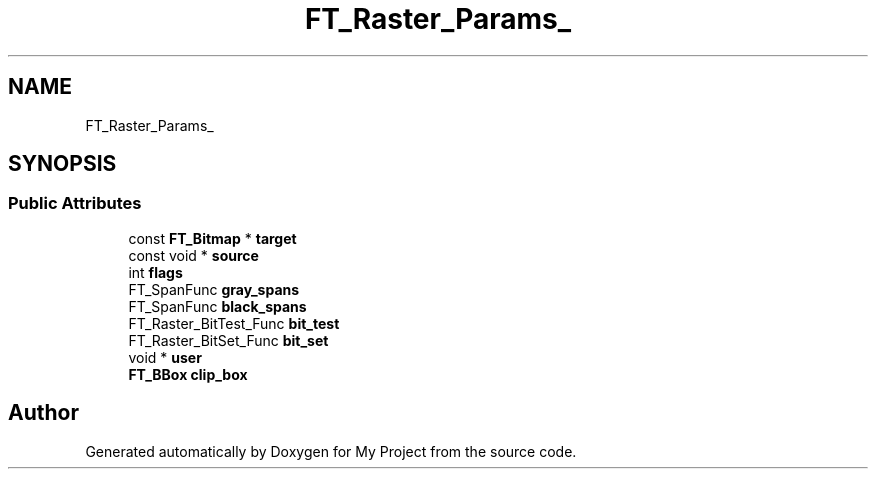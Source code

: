 .TH "FT_Raster_Params_" 3 "Wed Feb 1 2023" "Version Version 0.0" "My Project" \" -*- nroff -*-
.ad l
.nh
.SH NAME
FT_Raster_Params_
.SH SYNOPSIS
.br
.PP
.SS "Public Attributes"

.in +1c
.ti -1c
.RI "const \fBFT_Bitmap\fP * \fBtarget\fP"
.br
.ti -1c
.RI "const void * \fBsource\fP"
.br
.ti -1c
.RI "int \fBflags\fP"
.br
.ti -1c
.RI "FT_SpanFunc \fBgray_spans\fP"
.br
.ti -1c
.RI "FT_SpanFunc \fBblack_spans\fP"
.br
.ti -1c
.RI "FT_Raster_BitTest_Func \fBbit_test\fP"
.br
.ti -1c
.RI "FT_Raster_BitSet_Func \fBbit_set\fP"
.br
.ti -1c
.RI "void * \fBuser\fP"
.br
.ti -1c
.RI "\fBFT_BBox\fP \fBclip_box\fP"
.br
.in -1c

.SH "Author"
.PP 
Generated automatically by Doxygen for My Project from the source code\&.
